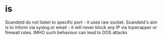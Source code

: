 * is 

Scandetd do not listen to specific port - it uses raw socket. Scandetd's aim is to inform via syslog or email - it will never block any IP via tcpwrapper or firewall rules. IMHO such behaviour can lead to DOS attacks 
